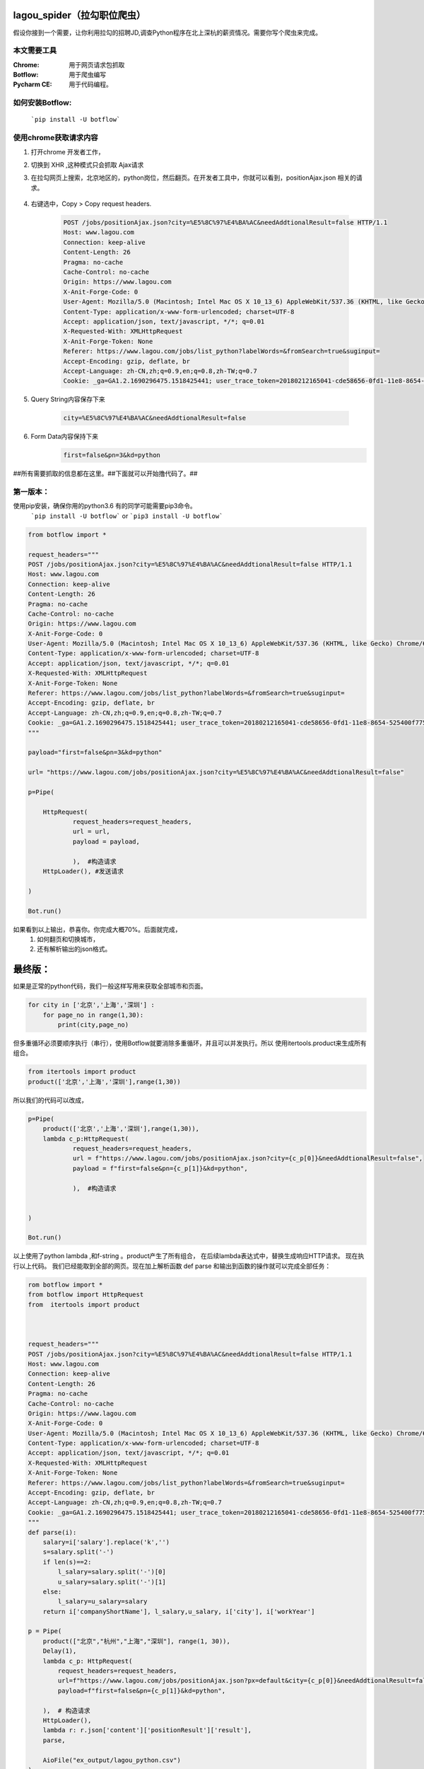 lagou_spider（拉勾职位爬虫）
==========================

假设你接到一个需要，让你利用拉勾的招聘JD,调查Python程序在北上深杭的薪资情况。需要你写个爬虫来完成。

本文需要工具
-----------

:Chrome: 用于网页请求包抓取

:Botflow: 用于爬虫编写

:Pycharm CE: 用于代码编程。


如何安装Botflow:
---------------
    ```pip install -U botflow```



使用chrome获取请求内容
--------------------

#. 打开chrome 开发者工作，

#. 切换到 XHR ,这种模式只会抓取 Ajax请求

#. 在拉勾网页上搜索，北京地区的，python岗位，然后翻页。在开发者工具中，你就可以看到，positionAjax.json 相关的请求。

    .. image:: lagou1.jpg

    .. image:: lagou2.jpg

#. 右键选中，Copy > Copy request headers.

    .. code-block::  Text

        POST /jobs/positionAjax.json?city=%E5%8C%97%E4%BA%AC&needAddtionalResult=false HTTP/1.1
        Host: www.lagou.com
        Connection: keep-alive
        Content-Length: 26
        Pragma: no-cache
        Cache-Control: no-cache
        Origin: https://www.lagou.com
        X-Anit-Forge-Code: 0
        User-Agent: Mozilla/5.0 (Macintosh; Intel Mac OS X 10_13_6) AppleWebKit/537.36 (KHTML, like Gecko) Chrome/68.0.3440.106 Safari/537.36
        Content-Type: application/x-www-form-urlencoded; charset=UTF-8
        Accept: application/json, text/javascript, */*; q=0.01
        X-Requested-With: XMLHttpRequest
        X-Anit-Forge-Token: None
        Referer: https://www.lagou.com/jobs/list_python?labelWords=&fromSearch=true&suginput=
        Accept-Encoding: gzip, deflate, br
        Accept-Language: zh-CN,zh;q=0.9,en;q=0.8,zh-TW;q=0.7
        Cookie: _ga=GA1.2.1690296475.1518425441; user_trace_token=20180212165041-cde58656-0fd1-11e8-8654-525400f775ce; LGUID=20180212165041-cde58a1b-0fd1-11e8-8654-525400f775ce; gray=resume; sensorsdata2015jssdkcross=%7B%22distinct_id%22%3A%228310232%22%2C%22%24device_id%22%3A%22162fbe017557-0454a54748a333-336c7b05-1764000-162fbe01756131a%22%2C%22props%22%3A%7B%22%24latest_traffic_source_type%22%3A%22%E7%9B%B4%E6%8E%A5%E6%B5%81%E9%87%8F%22%2C%22%24latest_referrer%22%3A%22%22%2C%22%24latest_referrer_host%22%3A%22%22%2C%22%24latest_search_keyword%22%3A%22%E6%9C%AA%E5%8F%96%E5%88%B0%E5%80%BC_%E7%9B%B4%E6%8E%A5%E6%89%93%E5%BC%80%22%7D%2C%22first_id%22%3A%22162fbe017557-0454a54748a333-336c7b05-1764000-162fbe01756131a%22%7D; LG_LOGIN_USER_ID=2c307fca8f7021f2bcb48e09504f48685acb6eac181de81c; showExpriedIndex=1; showExpriedCompanyHome=1; showExpriedMyPublish=1; hasDeliver=0; JSESSIONID=ABAAABAABEEAAJAE07FBC7D4DF87B66F2D4043894D889A7; _putrc=6371D2A6DE42118C; login=true; mds_u_n=%5Cu8d1d%5Cu58f3%5Cu91d1%5Cu63a7%5Cu5317%5Cu4eac; mds_u_ci=159558; X_HTTP_TOKEN=ee02191ab39aeafe8221a97bdbc5d06f; Hm_lvt_4233e74dff0ae5bd0a3d81c6ccf756e6=1534149795,1534919704; yun_switch_company=1; _gid=GA1.2.236062443.1536480058; LGSID=20180909160058-7c6bb276-b406-11e8-b62b-5254005c3644; PRE_UTM=; PRE_HOST=; PRE_SITE=; PRE_LAND=https%3A%2F%2Fwww.lagou.com%2F; gate_login_token=cf101a24f676e9e598be30fb739271f3ff8e76bfbec59f83; mds_u_cn=%5Cu8d1d%5Cu58f3%5Cu91d1%5Cu79d1%5Cu63a7%5Cu80a1%5Cu6709%5Cu9650%5Cu516c%5Cu53f8; mds_u_s_cn=%5Cu8d1d%5Cu58f3%5Cu91d1%5Cu670d; unick=18800118876; yun_push_authToken="JZfh+Grg9GvCxIVJVfHfI8KjD/G0bxVo0HtuvLII5/Xm2NlGNg1UsHxxDJqQFc9fnGoyeBZvhUfuvY8Mto3upBWRPaYAk7heQlCWp63hWDaDJ2uyAFAq3DTK7j24YxX7e7g1RVQvFTZW5KbQFd0sMQxCv4X/4NwrwsS/v5aXU+x4rucJXOpldXhUiavxhcCELWDotJ+bmNVwmAvQCptcy5e7czUcjiQC32Lco44BMYXrQ+AIOfEccJKHpj0vJ+ngq/27aqj1hWq8tEPFFjdnxMSfKgAnjbIEAX3F9CIW8BSiMHYmPBt7FDDY0CCVFICHr2dp5gQVGvhfbqg7VzvNsw=="; mds_login_authToken="OLzLRoAc/eD6AABAewCWpbIJ/eu8qBHKDjhbdDnbV9JdlQrgjiZ+LWjOaziTjnZP77x9C5OlLk4DFgWJFQ8ekmw27Av1P+GjJ8WNV82JuqEuRpQKnHSmTWaLosUgWRvrYi7/C/KiuNlQWdVzDdRn2Wir0LqzdL/PqN28NmThSXd4rucJXOpldXhUiavxhcCELWDotJ+bmNVwmAvQCptcy5e7czUcjiQC32Lco44BMYXrQ+AIOfEccJKHpj0vJ+ngq/27aqj1hWq8tEPFFjdnxMSfKgAnjbIEAX3F9CIW8BSiMHYmPBt7FDDY0CCVFICHr2dp5gQVGvhfbqg7VzvNsw=="; index_location_city=%E5%85%A8%E5%9B%BD; TG-TRACK-CODE=search_code; SEARCH_ID=dce8f7fa57814b2ba25a330df122cce5; Hm_lpvt_4233e74dff0ae5bd0a3d81c6ccf756e6=1536480724; LGRID=20180909161204-09522e65-b408-11e8-b62b-5254005c3644; _ga=GA1.2.1690296475.1518425441; user_trace_token=20180212165041-cde58656-0fd1-11e8-8654-525400f775ce; LGUID=20180212165041-cde58a1b-0fd1-11e8-8654-525400f775ce; gray=resume; sensorsdata2015jssdkcross=%7B%22distinct_id%22%3A%228310232%22%2C%22%24device_id%22%3A%22162fbe017557-0454a54748a333-336c7b05-1764000-162fbe01756131a%22%2C%22props%22%3A%7B%22%24latest_traffic_source_type%22%3A%22%E7%9B%B4%E6%8E%A5%E6%B5%81%E9%87%8F%22%2C%22%24latest_referrer%22%3A%22%22%2C%22%24latest_referrer_host%22%3A%22%22%2C%22%24latest_search_keyword%22%3A%22%E6%9C%AA%E5%8F%96%E5%88%B0%E5%80%BC_%E7%9B%B4%E6%8E%A5%E6%89%93%E5%BC%80%22%7D%2C%22first_id%22%3A%22162fbe017557-0454a54748a333-336c7b05-1764000-162fbe01756131a%22%7D; showExpriedIndex=1; showExpriedCompanyHome=1; showExpriedMyPublish=1; hasDeliver=0; JSESSIONID=ABAAABAABEEAAJAE07FBC7D4DF87B66F2D4043894D889A7; mds_u_n=%5Cu8d1d%5Cu58f3%5Cu91d1%5Cu63a7%5Cu5317%5Cu4eac; mds_u_ci=159558; X_HTTP_TOKEN=ee02191ab39aeafe8221a97bdbc5d06f; Hm_lvt_4233e74dff0ae5bd0a3d81c6ccf756e6=1534149795,1534919704; yun_switch_company=1; _gid=GA1.2.236062443.1536480058; mds_u_cn=%5Cu8d1d%5Cu58f3%5Cu91d1%5Cu79d1%5Cu63a7%5Cu80a1%5Cu6709%5Cu9650%5Cu516c%5Cu53f8; mds_u_s_cn=%5Cu8d1d%5Cu58f3%5Cu91d1%5Cu670d; LGSID=20180910110134-d3475ab4-b4a5-11e8-b62b-5254005c3644; PRE_UTM=; PRE_HOST=; PRE_SITE=; PRE_LAND=https%3A%2F%2Fwww.lagou.com%2F; gate_login_token=21d2ec82a5c90746ab0a09e3014903592062af3c2a0e44a3; yun_push_authToken="K3X2PunJpOPcH6Jps7SH2GIRGCFgFXxWS73fruNGbe5BLuIDysbZl2SSsqWlCQOmGY8KGQl8UWoJ08WEvZtQHQd2R4sMO1Q6skl77olVWj4P6T4vls04NALTvIJxMxC4zd9CJ+eIEJBemWIFuPIzMIQenQ3GU870INQTDV8C2xh4rucJXOpldXhUiavxhcCELWDotJ+bmNVwmAvQCptcy5e7czUcjiQC32Lco44BMYXrQ+AIOfEccJKHpj0vJ+ngq/27aqj1hWq8tEPFFjdnxMSfKgAnjbIEAX3F9CIW8BSiMHYmPBt7FDDY0CCVFICHr2dp5gQVGvhfbqg7VzvNsw=="; login=false; unick=""; mds_login_authToken=""; _putrc=""; LG_LOGIN_USER_ID=""; index_location_city=%E5%8C%97%E4%BA%AC; TG-TRACK-CODE=index_search; SEARCH_ID=3658325e35c04672893f1f53b3b929da; Hm_lpvt_4233e74dff0ae5bd0a3d81c6ccf756e6=1536548672; LGRID=20180910110432-3dbd334a-b4a6-11e8-b62b-5254005c3644

#. Query String内容保存下来

    .. code-block:: Text

        city=%E5%8C%97%E4%BA%AC&needAddtionalResult=false

#. Form Data内容保持下来
    .. code-block:: Text

        first=false&pn=3&kd=python


##所有需要抓取的信息都在这里。##下面就可以开始撸代码了。##


第一版本：
--------
使用pip安装，确保你用的python3.6 有的同学可能需要pip3命令。
    ```pip install -U botflow```  or  ```pip3 install -U botflow```

.. code-block:: python

    from botflow import *

    request_headers="""
    POST /jobs/positionAjax.json?city=%E5%8C%97%E4%BA%AC&needAddtionalResult=false HTTP/1.1
    Host: www.lagou.com
    Connection: keep-alive
    Content-Length: 26
    Pragma: no-cache
    Cache-Control: no-cache
    Origin: https://www.lagou.com
    X-Anit-Forge-Code: 0
    User-Agent: Mozilla/5.0 (Macintosh; Intel Mac OS X 10_13_6) AppleWebKit/537.36 (KHTML, like Gecko) Chrome/68.0.3440.106 Safari/537.36
    Content-Type: application/x-www-form-urlencoded; charset=UTF-8
    Accept: application/json, text/javascript, */*; q=0.01
    X-Requested-With: XMLHttpRequest
    X-Anit-Forge-Token: None
    Referer: https://www.lagou.com/jobs/list_python?labelWords=&fromSearch=true&suginput=
    Accept-Encoding: gzip, deflate, br
    Accept-Language: zh-CN,zh;q=0.9,en;q=0.8,zh-TW;q=0.7
    Cookie: _ga=GA1.2.1690296475.1518425441; user_trace_token=20180212165041-cde58656-0fd1-11e8-8654-525400f775ce; LGUID=20180212165041-cde58a1b-0fd1-11e8-8654-525400f775ce; gray=resume; sensorsdata2015jssdkcross=%7B%22distinct_id%22%3A%228310232%22%2C%22%24device_id%22%3A%22162fbe017557-0454a54748a333-336c7b05-1764000-162fbe01756131a%22%2C%22props%22%3A%7B%22%24latest_traffic_source_type%22%3A%22%E7%9B%B4%E6%8E%A5%E6%B5%81%E9%87%8F%22%2C%22%24latest_referrer%22%3A%22%22%2C%22%24latest_referrer_host%22%3A%22%22%2C%22%24latest_search_keyword%22%3A%22%E6%9C%AA%E5%8F%96%E5%88%B0%E5%80%BC_%E7%9B%B4%E6%8E%A5%E6%89%93%E5%BC%80%22%7D%2C%22first_id%22%3A%22162fbe017557-0454a54748a333-336c7b05-1764000-162fbe01756131a%22%7D; LG_LOGIN_USER_ID=2c307fca8f7021f2bcb48e09504f48685acb6eac181de81c; showExpriedIndex=1; showExpriedCompanyHome=1; showExpriedMyPublish=1; hasDeliver=0; JSESSIONID=ABAAABAABEEAAJAE07FBC7D4DF87B66F2D4043894D889A7; _putrc=6371D2A6DE42118C; login=true; mds_u_n=%5Cu8d1d%5Cu58f3%5Cu91d1%5Cu63a7%5Cu5317%5Cu4eac; mds_u_ci=159558; X_HTTP_TOKEN=ee02191ab39aeafe8221a97bdbc5d06f; Hm_lvt_4233e74dff0ae5bd0a3d81c6ccf756e6=1534149795,1534919704; yun_switch_company=1; _gid=GA1.2.236062443.1536480058; LGSID=20180909160058-7c6bb276-b406-11e8-b62b-5254005c3644; PRE_UTM=; PRE_HOST=; PRE_SITE=; PRE_LAND=https%3A%2F%2Fwww.lagou.com%2F; gate_login_token=cf101a24f676e9e598be30fb739271f3ff8e76bfbec59f83; mds_u_cn=%5Cu8d1d%5Cu58f3%5Cu91d1%5Cu79d1%5Cu63a7%5Cu80a1%5Cu6709%5Cu9650%5Cu516c%5Cu53f8; mds_u_s_cn=%5Cu8d1d%5Cu58f3%5Cu91d1%5Cu670d; unick=18800118876; yun_push_authToken="JZfh+Grg9GvCxIVJVfHfI8KjD/G0bxVo0HtuvLII5/Xm2NlGNg1UsHxxDJqQFc9fnGoyeBZvhUfuvY8Mto3upBWRPaYAk7heQlCWp63hWDaDJ2uyAFAq3DTK7j24YxX7e7g1RVQvFTZW5KbQFd0sMQxCv4X/4NwrwsS/v5aXU+x4rucJXOpldXhUiavxhcCELWDotJ+bmNVwmAvQCptcy5e7czUcjiQC32Lco44BMYXrQ+AIOfEccJKHpj0vJ+ngq/27aqj1hWq8tEPFFjdnxMSfKgAnjbIEAX3F9CIW8BSiMHYmPBt7FDDY0CCVFICHr2dp5gQVGvhfbqg7VzvNsw=="; mds_login_authToken="OLzLRoAc/eD6AABAewCWpbIJ/eu8qBHKDjhbdDnbV9JdlQrgjiZ+LWjOaziTjnZP77x9C5OlLk4DFgWJFQ8ekmw27Av1P+GjJ8WNV82JuqEuRpQKnHSmTWaLosUgWRvrYi7/C/KiuNlQWdVzDdRn2Wir0LqzdL/PqN28NmThSXd4rucJXOpldXhUiavxhcCELWDotJ+bmNVwmAvQCptcy5e7czUcjiQC32Lco44BMYXrQ+AIOfEccJKHpj0vJ+ngq/27aqj1hWq8tEPFFjdnxMSfKgAnjbIEAX3F9CIW8BSiMHYmPBt7FDDY0CCVFICHr2dp5gQVGvhfbqg7VzvNsw=="; index_location_city=%E5%85%A8%E5%9B%BD; TG-TRACK-CODE=search_code; SEARCH_ID=dce8f7fa57814b2ba25a330df122cce5; Hm_lpvt_4233e74dff0ae5bd0a3d81c6ccf756e6=1536480724; LGRID=20180909161204-09522e65-b408-11e8-b62b-5254005c3644; _ga=GA1.2.1690296475.1518425441; user_trace_token=20180212165041-cde58656-0fd1-11e8-8654-525400f775ce; LGUID=20180212165041-cde58a1b-0fd1-11e8-8654-525400f775ce; gray=resume; sensorsdata2015jssdkcross=%7B%22distinct_id%22%3A%228310232%22%2C%22%24device_id%22%3A%22162fbe017557-0454a54748a333-336c7b05-1764000-162fbe01756131a%22%2C%22props%22%3A%7B%22%24latest_traffic_source_type%22%3A%22%E7%9B%B4%E6%8E%A5%E6%B5%81%E9%87%8F%22%2C%22%24latest_referrer%22%3A%22%22%2C%22%24latest_referrer_host%22%3A%22%22%2C%22%24latest_search_keyword%22%3A%22%E6%9C%AA%E5%8F%96%E5%88%B0%E5%80%BC_%E7%9B%B4%E6%8E%A5%E6%89%93%E5%BC%80%22%7D%2C%22first_id%22%3A%22162fbe017557-0454a54748a333-336c7b05-1764000-162fbe01756131a%22%7D; showExpriedIndex=1; showExpriedCompanyHome=1; showExpriedMyPublish=1; hasDeliver=0; JSESSIONID=ABAAABAABEEAAJAE07FBC7D4DF87B66F2D4043894D889A7; mds_u_n=%5Cu8d1d%5Cu58f3%5Cu91d1%5Cu63a7%5Cu5317%5Cu4eac; mds_u_ci=159558; X_HTTP_TOKEN=ee02191ab39aeafe8221a97bdbc5d06f; Hm_lvt_4233e74dff0ae5bd0a3d81c6ccf756e6=1534149795,1534919704; yun_switch_company=1; _gid=GA1.2.236062443.1536480058; mds_u_cn=%5Cu8d1d%5Cu58f3%5Cu91d1%5Cu79d1%5Cu63a7%5Cu80a1%5Cu6709%5Cu9650%5Cu516c%5Cu53f8; mds_u_s_cn=%5Cu8d1d%5Cu58f3%5Cu91d1%5Cu670d; LGSID=20180910110134-d3475ab4-b4a5-11e8-b62b-5254005c3644; PRE_UTM=; PRE_HOST=; PRE_SITE=; PRE_LAND=https%3A%2F%2Fwww.lagou.com%2F; gate_login_token=21d2ec82a5c90746ab0a09e3014903592062af3c2a0e44a3; yun_push_authToken="K3X2PunJpOPcH6Jps7SH2GIRGCFgFXxWS73fruNGbe5BLuIDysbZl2SSsqWlCQOmGY8KGQl8UWoJ08WEvZtQHQd2R4sMO1Q6skl77olVWj4P6T4vls04NALTvIJxMxC4zd9CJ+eIEJBemWIFuPIzMIQenQ3GU870INQTDV8C2xh4rucJXOpldXhUiavxhcCELWDotJ+bmNVwmAvQCptcy5e7czUcjiQC32Lco44BMYXrQ+AIOfEccJKHpj0vJ+ngq/27aqj1hWq8tEPFFjdnxMSfKgAnjbIEAX3F9CIW8BSiMHYmPBt7FDDY0CCVFICHr2dp5gQVGvhfbqg7VzvNsw=="; login=false; unick=""; mds_login_authToken=""; _putrc=""; LG_LOGIN_USER_ID=""; index_location_city=%E5%8C%97%E4%BA%AC; TG-TRACK-CODE=index_search; SEARCH_ID=3658325e35c04672893f1f53b3b929da; Hm_lpvt_4233e74dff0ae5bd0a3d81c6ccf756e6=1536548672; LGRID=20180910110432-3dbd334a-b4a6-11e8-b62b-5254005c3644
    """

    payload="first=false&pn=3&kd=python"

    url= "https://www.lagou.com/jobs/positionAjax.json?city=%E5%8C%97%E4%BA%AC&needAddtionalResult=false"

    p=Pipe(

        HttpRequest(
                request_headers=request_headers,
                url = url,
                payload = payload,

                ),  #构造请求
        HttpLoader(), #发送请求

    )

    Bot.run()



.. image:: lagou3.jpg

如果看到以上输出，恭喜你。你完成大概70%。后面就完成，
    #. 如何翻页和切换城市，
    #. 还有解析输出的json格式。


最终版：
======

如果是正常的python代码，我们一般这样写用来获取全部城市和页面。

.. code-block:: python

    for city in ['北京','上海','深圳'] :
        for page_no in range(1,30):
            print(city,page_no)

但多重循环必须要顺序执行（串行），使用Botflow就要消除多重循环，并且可以并发执行。所以
使用itertools.product来生成所有组合。


.. code-block:: python

    from itertools import product
    product(['北京','上海','深圳'],range(1,30))


所以我们的代码可以改成，

.. code-block:: python

    p=Pipe(
        product(['北京','上海','深圳'],range(1,30)),
        lambda c_p:HttpRequest(
                request_headers=request_headers,
                url = f"https://www.lagou.com/jobs/positionAjax.json?city={c_p[0]}&needAddtionalResult=false",
                payload = f"first=false&pn={c_p[1]}&kd=python",

                ),  #构造请求


    )

    Bot.run()

以上使用了python lambda ,和f-string 。product产生了所有组合， 在后续lambda表达式中，替换生成响应HTTP请求。
现在执行以上代码。
我们已经能取到全部的网页。现在加上解析函数 def parse 和输出到函数的操作就可以完成全部任务：

.. code-block:: python

    rom botflow import *
    from botflow import HttpRequest
    from  itertools import product



    request_headers="""
    POST /jobs/positionAjax.json?city=%E5%8C%97%E4%BA%AC&needAddtionalResult=false HTTP/1.1
    Host: www.lagou.com
    Connection: keep-alive
    Content-Length: 26
    Pragma: no-cache
    Cache-Control: no-cache
    Origin: https://www.lagou.com
    X-Anit-Forge-Code: 0
    User-Agent: Mozilla/5.0 (Macintosh; Intel Mac OS X 10_13_6) AppleWebKit/537.36 (KHTML, like Gecko) Chrome/68.0.3440.106 Safari/537.36
    Content-Type: application/x-www-form-urlencoded; charset=UTF-8
    Accept: application/json, text/javascript, */*; q=0.01
    X-Requested-With: XMLHttpRequest
    X-Anit-Forge-Token: None
    Referer: https://www.lagou.com/jobs/list_python?labelWords=&fromSearch=true&suginput=
    Accept-Encoding: gzip, deflate, br
    Accept-Language: zh-CN,zh;q=0.9,en;q=0.8,zh-TW;q=0.7
    Cookie: _ga=GA1.2.1690296475.1518425441; user_trace_token=20180212165041-cde58656-0fd1-11e8-8654-525400f775ce; LGUID=20180212165041-cde58a1b-0fd1-11e8-8654-525400f775ce; gray=resume; sensorsdata2015jssdkcross=%7B%22distinct_id%22%3A%228310232%22%2C%22%24device_id%22%3A%22162fbe017557-0454a54748a333-336c7b05-1764000-162fbe01756131a%22%2C%22props%22%3A%7B%22%24latest_traffic_source_type%22%3A%22%E7%9B%B4%E6%8E%A5%E6%B5%81%E9%87%8F%22%2C%22%24latest_referrer%22%3A%22%22%2C%22%24latest_referrer_host%22%3A%22%22%2C%22%24latest_search_keyword%22%3A%22%E6%9C%AA%E5%8F%96%E5%88%B0%E5%80%BC_%E7%9B%B4%E6%8E%A5%E6%89%93%E5%BC%80%22%7D%2C%22first_id%22%3A%22162fbe017557-0454a54748a333-336c7b05-1764000-162fbe01756131a%22%7D; LG_LOGIN_USER_ID=2c307fca8f7021f2bcb48e09504f48685acb6eac181de81c; showExpriedIndex=1; showExpriedCompanyHome=1; showExpriedMyPublish=1; hasDeliver=0; JSESSIONID=ABAAABAABEEAAJAE07FBC7D4DF87B66F2D4043894D889A7; _putrc=6371D2A6DE42118C; login=true; mds_u_n=%5Cu8d1d%5Cu58f3%5Cu91d1%5Cu63a7%5Cu5317%5Cu4eac; mds_u_ci=159558; X_HTTP_TOKEN=ee02191ab39aeafe8221a97bdbc5d06f; Hm_lvt_4233e74dff0ae5bd0a3d81c6ccf756e6=1534149795,1534919704; yun_switch_company=1; _gid=GA1.2.236062443.1536480058; LGSID=20180909160058-7c6bb276-b406-11e8-b62b-5254005c3644; PRE_UTM=; PRE_HOST=; PRE_SITE=; PRE_LAND=https%3A%2F%2Fwww.lagou.com%2F; gate_login_token=cf101a24f676e9e598be30fb739271f3ff8e76bfbec59f83; mds_u_cn=%5Cu8d1d%5Cu58f3%5Cu91d1%5Cu79d1%5Cu63a7%5Cu80a1%5Cu6709%5Cu9650%5Cu516c%5Cu53f8; mds_u_s_cn=%5Cu8d1d%5Cu58f3%5Cu91d1%5Cu670d; unick=18800118876; yun_push_authToken="JZfh+Grg9GvCxIVJVfHfI8KjD/G0bxVo0HtuvLII5/Xm2NlGNg1UsHxxDJqQFc9fnGoyeBZvhUfuvY8Mto3upBWRPaYAk7heQlCWp63hWDaDJ2uyAFAq3DTK7j24YxX7e7g1RVQvFTZW5KbQFd0sMQxCv4X/4NwrwsS/v5aXU+x4rucJXOpldXhUiavxhcCELWDotJ+bmNVwmAvQCptcy5e7czUcjiQC32Lco44BMYXrQ+AIOfEccJKHpj0vJ+ngq/27aqj1hWq8tEPFFjdnxMSfKgAnjbIEAX3F9CIW8BSiMHYmPBt7FDDY0CCVFICHr2dp5gQVGvhfbqg7VzvNsw=="; mds_login_authToken="OLzLRoAc/eD6AABAewCWpbIJ/eu8qBHKDjhbdDnbV9JdlQrgjiZ+LWjOaziTjnZP77x9C5OlLk4DFgWJFQ8ekmw27Av1P+GjJ8WNV82JuqEuRpQKnHSmTWaLosUgWRvrYi7/C/KiuNlQWdVzDdRn2Wir0LqzdL/PqN28NmThSXd4rucJXOpldXhUiavxhcCELWDotJ+bmNVwmAvQCptcy5e7czUcjiQC32Lco44BMYXrQ+AIOfEccJKHpj0vJ+ngq/27aqj1hWq8tEPFFjdnxMSfKgAnjbIEAX3F9CIW8BSiMHYmPBt7FDDY0CCVFICHr2dp5gQVGvhfbqg7VzvNsw=="; index_location_city=%E5%85%A8%E5%9B%BD; TG-TRACK-CODE=search_code; SEARCH_ID=dce8f7fa57814b2ba25a330df122cce5; Hm_lpvt_4233e74dff0ae5bd0a3d81c6ccf756e6=1536480724; LGRID=20180909161204-09522e65-b408-11e8-b62b-5254005c3644; _ga=GA1.2.1690296475.1518425441; user_trace_token=20180212165041-cde58656-0fd1-11e8-8654-525400f775ce; LGUID=20180212165041-cde58a1b-0fd1-11e8-8654-525400f775ce; gray=resume; sensorsdata2015jssdkcross=%7B%22distinct_id%22%3A%228310232%22%2C%22%24device_id%22%3A%22162fbe017557-0454a54748a333-336c7b05-1764000-162fbe01756131a%22%2C%22props%22%3A%7B%22%24latest_traffic_source_type%22%3A%22%E7%9B%B4%E6%8E%A5%E6%B5%81%E9%87%8F%22%2C%22%24latest_referrer%22%3A%22%22%2C%22%24latest_referrer_host%22%3A%22%22%2C%22%24latest_search_keyword%22%3A%22%E6%9C%AA%E5%8F%96%E5%88%B0%E5%80%BC_%E7%9B%B4%E6%8E%A5%E6%89%93%E5%BC%80%22%7D%2C%22first_id%22%3A%22162fbe017557-0454a54748a333-336c7b05-1764000-162fbe01756131a%22%7D; showExpriedIndex=1; showExpriedCompanyHome=1; showExpriedMyPublish=1; hasDeliver=0; JSESSIONID=ABAAABAABEEAAJAE07FBC7D4DF87B66F2D4043894D889A7; mds_u_n=%5Cu8d1d%5Cu58f3%5Cu91d1%5Cu63a7%5Cu5317%5Cu4eac; mds_u_ci=159558; X_HTTP_TOKEN=ee02191ab39aeafe8221a97bdbc5d06f; Hm_lvt_4233e74dff0ae5bd0a3d81c6ccf756e6=1534149795,1534919704; yun_switch_company=1; _gid=GA1.2.236062443.1536480058; mds_u_cn=%5Cu8d1d%5Cu58f3%5Cu91d1%5Cu79d1%5Cu63a7%5Cu80a1%5Cu6709%5Cu9650%5Cu516c%5Cu53f8; mds_u_s_cn=%5Cu8d1d%5Cu58f3%5Cu91d1%5Cu670d; gate_login_token=21d2ec82a5c90746ab0a09e3014903592062af3c2a0e44a3; yun_push_authToken="K3X2PunJpOPcH6Jps7SH2GIRGCFgFXxWS73fruNGbe5BLuIDysbZl2SSsqWlCQOmGY8KGQl8UWoJ08WEvZtQHQd2R4sMO1Q6skl77olVWj4P6T4vls04NALTvIJxMxC4zd9CJ+eIEJBemWIFuPIzMIQenQ3GU870INQTDV8C2xh4rucJXOpldXhUiavxhcCELWDotJ+bmNVwmAvQCptcy5e7czUcjiQC32Lco44BMYXrQ+AIOfEccJKHpj0vJ+ngq/27aqj1hWq8tEPFFjdnxMSfKgAnjbIEAX3F9CIW8BSiMHYmPBt7FDDY0CCVFICHr2dp5gQVGvhfbqg7VzvNsw=="; login=false; unick=""; mds_login_authToken=""; _putrc=""; LG_LOGIN_USER_ID=""; index_location_city=%E5%8C%97%E4%BA%AC; TG-TRACK-CODE=index_search; _gat=1; LGSID=20180910134546-c3eaac0b-b4bc-11e8-b62b-5254005c3644; PRE_UTM=; PRE_HOST=; PRE_SITE=https%3A%2F%2Fwww.lagou.com%2F; PRE_LAND=https%3A%2F%2Fwww.lagou.com%2Fjobs%2Flist_python%3FlabelWords%3D%26fromSearch%3Dtrue%26suginput%3D; SEARCH_ID=957986ea2ff146639cd6b94a73323a94; Hm_lpvt_4233e74dff0ae5bd0a3d81c6ccf756e6=1536558710; LGRID=20180910135149-9c548934-b4bd-11e8-b62b-5254005c3644
    """
    def parse(i):
        salary=i['salary'].replace('k','')
        s=salary.split('-')
        if len(s)==2:
            l_salary=salary.split('-')[0]
            u_salary=salary.split('-')[1]
        else:
            l_salary=u_salary=salary
        return i['companyShortName'], l_salary,u_salary, i['city'], i['workYear']

    p = Pipe(
        product(["北京","杭州","上海","深圳"], range(1, 30)),
        Delay(1),
        lambda c_p: HttpRequest(
            request_headers=request_headers,
            url=f"https://www.lagou.com/jobs/positionAjax.json?px=default&city={c_p[0]}&needAddtionalResult=false",
            payload=f"first=false&pn={c_p[1]}&kd=python",

        ),  # 构造请求
        HttpLoader(),
        lambda r: r.json['content']['positionResult']['result'],
        parse,

        AioFile("ex_output/lagou_python.csv")
    )

    Bot.run()


函数也可以用lambda来写：
            lambda r: (r['companyShortName'], r['salary'], r['city'], r['workYear']),


Delay操作的作用，使用限制速度。每秒请求一个网页。


打开本地保存的csv文件。就可以进行后续分析了。
    .. image:: lagou5.jpg


